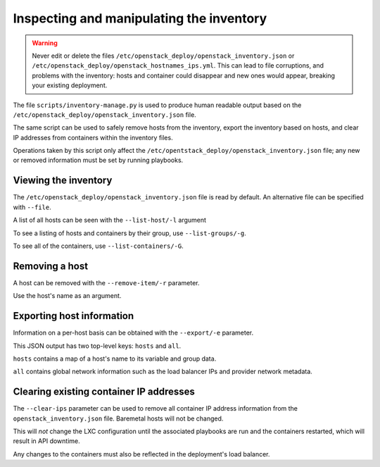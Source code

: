 Inspecting and manipulating the inventory
=========================================

.. warning::

   Never edit or delete the files
   ``/etc/openstack_deploy/openstack_inventory.json`` or
   ``/etc/openstack_deploy/openstack_hostnames_ips.yml``. This can
   lead to file corruptions, and problems with the inventory: hosts
   and container could disappear and new ones would appear,
   breaking your existing deployment.

The file ``scripts/inventory-manage.py`` is used to produce human readable
output based on the ``/etc/openstack_deploy/openstack_inventory.json`` file.

The same script can be used to safely remove hosts from the inventory, export
the inventory based on hosts, and clear IP addresses from containers within
the inventory files.

Operations taken by this script only affect the
``/etc/opentstack_deploy/openstack_inventory.json`` file; any new or removed
information must be set by running playbooks.

Viewing the inventory
~~~~~~~~~~~~~~~~~~~~~

The ``/etc/openstack_deploy/openstack_inventory.json`` file is read by default.
An alternative file can be specified with ``--file``.

A list of all hosts can be seen with the ``--list-host/-l`` argument

To see a listing of hosts and containers by their group, use
``--list-groups/-g``.

To see all of the containers, use ``--list-containers/-G``.

Removing a host
~~~~~~~~~~~~~~~

A host can be removed with the ``--remove-item/-r`` parameter.

Use the host's name as an argument.

..  _`dynamic inventory functionality`: https://docs.ansible.com/ansible/intro_dynamic_inventory.html

Exporting host information
~~~~~~~~~~~~~~~~~~~~~~~~~~

Information on a per-host basis can be obtained with the ``--export/-e``
parameter.

This JSON output has two top-level keys: ``hosts`` and ``all``.

``hosts`` contains a map of a host's name to its variable and group data.

``all`` contains global network information such as the load balancer IPs and
provider network metadata.

Clearing existing container IP addresses
~~~~~~~~~~~~~~~~~~~~~~~~~~~~~~~~~~~~~~~~

The ``--clear-ips`` parameter can be used to remove all container IP address
information from the ``openstack_inventory.json`` file. Baremetal hosts will
not be changed.

This will *not* change the LXC configuration until the associated playbooks
are run and the containers restarted, which will result in API downtime.

Any changes to the containers must also be reflected in the deployment's load
balancer.
